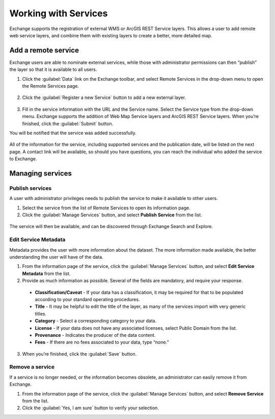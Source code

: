 Working with Services
=====================

Exchange supports the registration of external WMS or ArcGIS REST Service layers. This allows a user to add remote web service layers, and combine them with existing layers to create a better, more detailed map.

Add a remote service
--------------------

Exchange users are able to nominate external services, while those with administrator permissions can then “publish” the layer so that it is available to all users.

1. Click the :guilabel:`Data` link on the Exchange toolbar, and select Remote Services in the drop-down menu to open the Remote Services page.

  .. figure:: img/data-menu.png

2. Click the :guilabel:`Register a new Service` button to add a new external layer.

  .. figure:: img/remote-services.png

3. Fill in the service information with the URL and the Service name. Select the Service type from the drop-down menu. Exchange supports the addition of Web Map Service layers and ArcGIS REST Service layers. When you’re finished, click the :guilabel:`Submit` button.

You will be notified that the service was added successfully.

  .. figure:: img/register-new-service.png

All of the information for the service, including supported services and the publication date, will be listed on the next page. A contact link will be available, so should you have questions, you can reach the individual who added the service to Exchange.

  .. figure:: img/remote-layer-preview.png

Managing services
-----------------

Publish services
^^^^^^^^^^^^^^^^

A user with administrator privileges needs to publish the service to make it available to other users.

1. Select the service from the list of Remote Services to open its information page.

2. Click the :guilabel:`Manage Services` button, and select **Publish Service** from the list.

  .. figure:: img/manage-service.png

The service will then be available, and can be discovered through Exchange Search and Explore.

Edit Service Metadata
^^^^^^^^^^^^^^^^^^^^^

Metadata provides the user with more information about the dataset. The more information made available, the better understanding the user will have of the data.

1. From the information page of the service, click the :guilabel:`Manage Services` button, and select **Edit Service Metadata** from the list.

2. Provide as much information as possible. Several of the fields are mandatory, and require your response.

  * **Classification/Caveat** - If your data has a classification, it may be required for that to be populated according to your standard operating procedures.

  * **Title** - It may be helpful to edit the title of the layer, as many of the services import with very generic titles.

  * **Category** - Select a corresponding category to your data.

  * **License** - If your data does not have any associated licenses, select Public Domain from the list.

  * **Provenance** - Indicates the producer of the data content.

  * **Fees** - If there are no fees associated to your data, type “none.”

  .. figure:: img/edit-service.png

3. When you’re finished, click the :guilabel:`Save` button.

Remove a service
^^^^^^^^^^^^^^^^

If a service is no longer needed, or the information becomes obsolete, an administrator can easily remove it from Exchange.

1. From the information page of the service, click the :guilabel:`Manage Services` button, and select **Remove Service** from the list.

2. Click the :guilabel:`Yes, I am sure` button to verify your selection.
